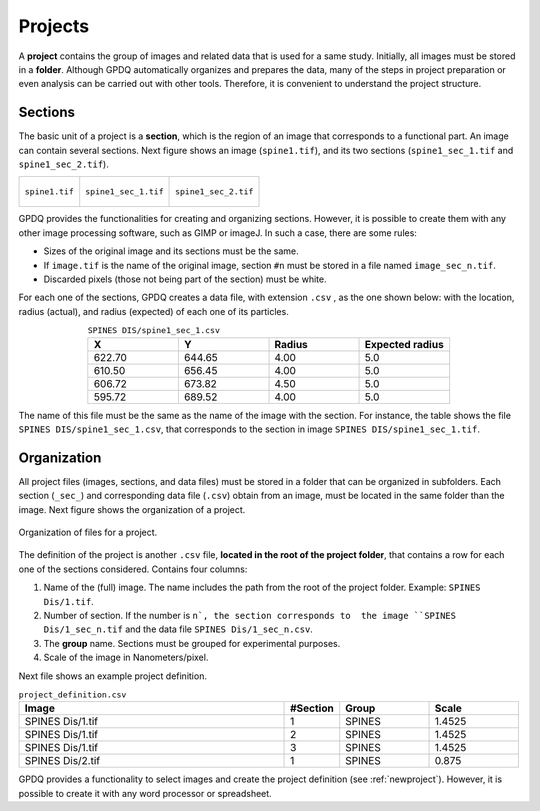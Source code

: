 .. _projects:

=============
Projects
=============

A  **project** contains the group of images and related data that is used for a same study. Initially, all images must be stored in a **folder**. Although GPDQ automatically organizes and prepares the data,  many of the steps in project preparation or even analysis can be carried out with other tools. Therefore, it is convenient to understand the project structure.

Sections
========
The basic unit of a project is a **section**, which is the region of an image that corresponds to a functional part. An image can contain several sections. Next figure shows an image (``spine1.tif``), and its two sections (``spine1_sec_1.tif`` and ``spine1_sec_2.tif``). 

+-----------------------------------------+-----------------------------------------+-----------------------------------------+
| .. figure:: ../_images/spine1.png       | .. figure:: ../_images/spine1_sec_1.png | .. figure:: ../_images/spine1_sec_2.png |
|   :alt: image                           |   :alt: section 1                       |   :alt: section 2                       |
|   :width: 220px                         |   :width: 220px                         |   :width: 220px                         |
|   :figclass: align-center               |   :figclass: align-center               |   :figclass: align-center               |
|                                         |                                         |                                         |
|   ``spine1.tif``                        |   ``spine1_sec_1.tif``                  |   ``spine1_sec_2.tif``                  |
+-----------------------------------------+-----------------------------------------+-----------------------------------------+

GPDQ provides the functionalities for creating and organizing sections. However, it is possible to create them with any other image processing software, such as GIMP or imageJ. In such a case, there are some rules:

* Sizes of the original image and its sections must be the same.
* If ``image.tif`` is the name of the original image, section ``#n`` must be stored in a file named ``image_sec_n.tif``.  
* Discarded pixels (those not being part of the section) must be white. 

For each one of the sections, GPDQ creates a data file, with extension ``.csv`` , as the one shown below: with the location, radius (actual), and  radius (expected) of each one of its particles. 


.. csv-table:: ``SPINES DIS/spine1_sec_1.csv``
   :header: "X", "Y", "Radius", "Expected radius"
   :widths: 5,5,5,5
   :align: center

   622.70, 644.65, 4.00, 5.0
   610.50, 656.45, 4.00, 5.0
   606.72, 673.82, 4.50, 5.0
   595.72, 689.52, 4.00, 5.0


The name of this file must be the same as the name of the image with the section. For instance, the table shows the file ``SPINES DIS/spine1_sec_1.csv``, that corresponds to the section in image ``SPINES DIS/spine1_sec_1.tif``.


Organization
=================

All project files (images, sections, and data files) must be stored in a folder that can be organized in subfolders. Each section (``_sec_``) and corresponding data file (``.csv``) obtain from an image, must be located in the same folder than the image. Next figure shows the organization of a project. 

.. figure:: ../_images/project.png
    :width: 600px
    :align: center
    :alt: Project file organization
    :figclass: align-center

    Organization of files for a project.


The definition of the project is another ``.csv`` file, **located in the root of the project folder**, that contains a row for each one of the sections considered. Contains four columns:

1. Name of the (full) image. The name includes the path from the root of the project folder. Example: ``SPINES Dis/1.tif``.
2. Number of section. If the number is ``n`, the section corresponds to  the image ``SPINES Dis/1_sec_n.tif`` and the data file ``SPINES Dis/1_sec_n.csv``.
3. The **group** name. Sections must be grouped for experimental purposes. 
4. Scale of the image in Nanometers/pixel. 


Next file shows an example project definition.


.. csv-table:: ``project_definition.csv``
   :header: "Image", "#Section", "Group", "Scale"
   :widths: 30,5,10,10
   :align: center

   "SPINES Dis/1.tif", 1, "SPINES", 1.4525
   "SPINES Dis/1.tif", 2, "SPINES", 1.4525
   "SPINES Dis/1.tif", 3, "SPINES", 1.4525
   "SPINES Dis/2.tif", 1, "SPINES", 0.875



GPDQ provides a functionality to select images and create the project definition (see :ref:`newproject`). However, it is possible to create it with any word processor or spreadsheet. 


